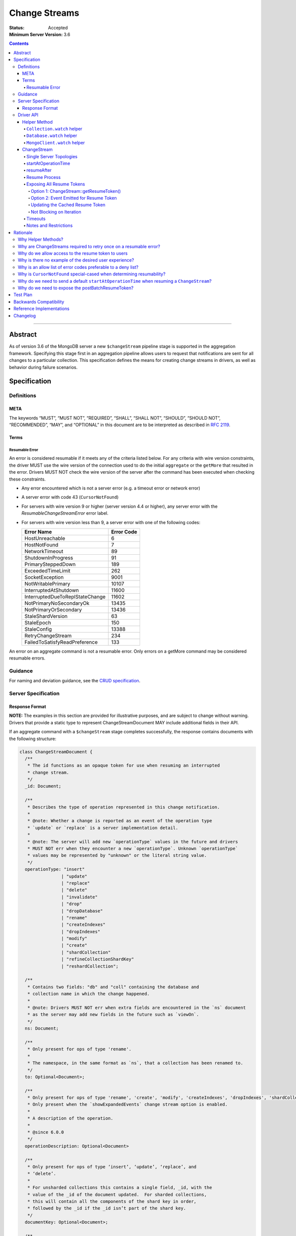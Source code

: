 ==============
Change Streams
==============

:Status: Accepted
:Minimum Server Version: 3.6

.. contents::

--------

Abstract
========

As of version 3.6 of the MongoDB server a new ``$changeStream`` pipeline stage is supported in the aggregation framework.  Specifying this stage first in an aggregation pipeline allows users to request that notifications are sent for all changes to a particular collection.  This specification defines the means for creating change streams in drivers, as well as behavior during failure scenarios.

Specification
=============

-----------
Definitions
-----------

META
----

The keywords “MUST”, “MUST NOT”, “REQUIRED”, “SHALL”, “SHALL NOT”, “SHOULD”,
“SHOULD NOT”, “RECOMMENDED”, “MAY”, and “OPTIONAL” in this document are to be
interpreted as described in `RFC 2119 <https://www.ietf.org/rfc/rfc2119.txt>`_.

Terms
-----

Resumable Error
^^^^^^^^^^^^^^^

An error is considered resumable if it meets any of the criteria listed below. For any criteria with wire version
constraints, the driver MUST use the wire version of the connection used to do the initial ``aggregate`` or the
``getMore`` that resulted in the error. Drivers MUST NOT check the wire version of the server after the command has been
executed when checking these constraints.

- Any error encountered which is not a server error (e.g. a timeout error or
  network error)

- A server error with code 43 (``CursorNotFound``)

- For servers with wire version 9 or higher (server version 4.4 or higher), any
  server error with the `ResumableChangeStreamError` error label.

- For servers with wire version less than 9, a server error with one of the
  following codes:

  .. list-table::
    :header-rows: 1

    * - Error Name
      - Error Code
    * - HostUnreachable
      - 6
    * - HostNotFound
      - 7
    * - NetworkTimeout
      - 89
    * - ShutdownInProgress
      - 91
    * - PrimarySteppedDown
      - 189
    * - ExceededTimeLimit
      - 262
    * - SocketException
      - 9001
    * - NotWritablePrimary
      - 10107
    * - InterruptedAtShutdown
      - 11600
    * - InterruptedDueToReplStateChange
      - 11602
    * - NotPrimaryNoSecondaryOk
      - 13435
    * - NotPrimaryOrSecondary
      - 13436
    * - StaleShardVersion
      - 63
    * - StaleEpoch
      - 150
    * - StaleConfig
      - 13388
    * - RetryChangeStream
      - 234
    * - FailedToSatisfyReadPreference
      - 133

An error on an aggregate command is not a resumable error. Only errors on a
getMore command may be considered resumable errors.

--------
Guidance
--------

For naming and deviation guidance, see the `CRUD specification <https://github.com/mongodb/specifications/blob/master/source/crud/crud.rst#naming>`_.

--------------------
Server Specification
--------------------

Response Format
---------------

**NOTE:** The examples in this section are provided for illustrative purposes, and are subject to change without warning.
Drivers that provide a static type to represent ChangeStreamDocument MAY include additional fields in their API.

If an aggregate command with a ``$changeStream`` stage completes successfully, the response contains documents with the following structure:

.. code:: typescript

  class ChangeStreamDocument {
    /**
     * The id functions as an opaque token for use when resuming an interrupted
     * change stream.
     */
    _id: Document;

    /**
     * Describes the type of operation represented in this change notification.
     *
     * @note: Whether a change is reported as an event of the operation type
     * `update` or `replace` is a server implementation detail.
     *
     * @note: The server will add new `operationType` values in the future and drivers
     * MUST NOT err when they encounter a new `operationType`. Unknown `operationType`
     * values may be represented by "unknown" or the literal string value.
     */
    operationType: "insert" 
                  | "update" 
                  | "replace" 
                  | "delete" 
                  | "invalidate" 
                  | "drop" 
                  | "dropDatabase" 
                  | "rename" 
                  | "createIndexes"
                  | "dropIndexes" 
                  | "modify"
                  | "create" 
                  | "shardCollection" 
                  | "refineCollectionShardKey" 
                  | "reshardCollection";

    /**
     * Contains two fields: "db" and "coll" containing the database and
     * collection name in which the change happened.
     *
     * @note: Drivers MUST NOT err when extra fields are encountered in the `ns` document
     * as the server may add new fields in the future such as `viewOn`.
     */
    ns: Document;

    /**
     * Only present for ops of type 'rename'.
     *
     * The namespace, in the same format as `ns`, that a collection has been renamed to.
     */
    to: Optional<Document>;

    /**
     * Only present for ops of type 'rename', 'create', 'modify', 'createIndexes', 'dropIndexes', 'shardCollection', 'reshardCollection', 'refineCollectionShardKey'.
     * Only present when the `showExpandedEvents` change stream option is enabled.
     *
     * A description of the operation.
     * 
     * @since 6.0.0
     */
    operationDescription: Optional<Document>

    /**
     * Only present for ops of type ‘insert’, ‘update’, ‘replace’, and
     * ‘delete’.
     *
     * For unsharded collections this contains a single field, _id, with the
     * value of the _id of the document updated.  For sharded collections,
     * this will contain all the components of the shard key in order,
     * followed by the _id if the _id isn’t part of the shard key.
     */
    documentKey: Optional<Document>;

    /**
     * Only present for ops of type ‘update’.
     */
    updateDescription: Optional<UpdateDescription>;

    /**
     * Always present for operations of type 'insert' and 'replace'. Also
     * present for operations of type 'update' if the user has specified
     * 'updateLookup' for the 'fullDocument' option when creating the change
     * stream.
     *
     * For operations of type 'insert' and 'replace', this key will contain the
     * document being inserted or the new version of the document that is
     * replacing the existing document, respectively.
     *
     * For operations of type 'update', this key will contain a copy of the full
     * version of the document from some point after the update occurred. If the
     * document was deleted since the updated happened, it will be null.
     *
     * Contains the point-in-time post-image of the modified document if the
     * post-image is available and either 'required' or 'whenAvailable' was
     * specified for the 'fullDocument' option when creating the change stream.
     * A post-image is always available for 'insert' and 'replace' events.
     */
    fullDocument: Document | null;

    /**
     * Contains the pre-image of the modified or deleted document if the
     * pre-image is available for the change event and either 'required' or
     * 'whenAvailable' was specified for the 'fullDocumentBeforeChange' option
     * when creating the change stream. If 'whenAvailable' was specified but the
     * pre-image is unavailable, this will be explicitly set to null.
     */
    fullDocumentBeforeChange: Document | null;

    /**
     * The wall time from the mongod that the change event originated from.
     * Populated for server versions 6.0 and above.
     */
    wallTime: Optional<DateTime>;

    /**
     * The `ui` field from the oplog entry corresponding to the change event.
     * 
     * Only present when the `showExpandedEvents` change stream option is enabled and for the following events
     *  - 'insert'
     *  - 'update'
     *  - 'delete'
     *  - 'createIndexes'
     *  - 'dropIndexes'
     *  - 'modify'
     *  - 'drop'
     *  - 'create'
     *  - 'shardCollection'
     *  - 'reshardCollection'
     *  - 'refineCollectionShardKey'
     *  
     * This field is a value of binary subtype 4 (UUID).
     *  
     * @since 6.0.0
     */
    collectionUUID: Optional<Binary>;

    /**
     * The cluster time at which the change occurred.
     */
    clusterTime: Timestamp;

  }

  class UpdateDescription {
    /**
     * A document containing key:value pairs of names of the fields that were
     * changed (excluding the fields reported via `truncatedArrays`), and the new value for those fields.
     *
     * Despite array fields reported via `truncatedArrays` being excluded from this field,
     * changes to fields of the elements of the array values may be reported via this field.
     * Example:
     *   original field:
     *     "arrayField": ["foo", {"a": "bar"}, 1, 2, 3]
     *   updated field:
     *     "arrayField": ["foo", {"a": "bar", "b": 3}]
     *   a potential corresponding UpdateDescription:
     *     {
     *       "updatedFields": {
     *         "arrayField.1.b": 3
     *       },
     *       "removedFields": [],
     *       "truncatedArrays": [
     *         {
     *           "field": "arrayField",
     *           "newSize": 2
     *         }
     *       ]
     *     }
     *
     * Modifications to array elements are expressed via the dot notation (https://www.mongodb.com/docs/manual/core/document/#document-dot-notation).
     * Example: an `update` which sets the element with index 0 in the array field named arrayField to 7 is reported as
     *   "updatedFields": {"arrayField.0": 7}
     */
    updatedFields: Document;

    /**
     * An array of field names that were removed from the document.
     */
    removedFields: Array<String>;

    /**
     * Truncations of arrays may be reported using one of the following methods:
     * either via this field or via the ‘updatedFields’ field. In the latter case the entire array is considered to be replaced.
     *
     * The structure of documents in this field is
     *   {
     *      "field": <string>,
     *      "newSize": <int>
     *   }
     * Example: an `update` which shrinks the array arrayField.0.nestedArrayField from size 8 to 5 may be reported as
     *   "truncatedArrays": [{"field": "arrayField.0.nestedArrayField", "newSize": 5}]
     *
     * @note The method used to report a truncation is a server implementation detail.
     * @since 4.7.0
     */
    truncatedArrays: Array<Document>;

    /**
     * A document containing a map that associates an update path to an array containing the path components used in the update document. This data
     * can be used in combination with the other fields in an `UpdateDescription` to determine the actual path in the document that was updated. This is 
     * necessary in cases where a key contains dot-separated strings (i.e., `{ "a.b": "c" }`) or a document contains a numeric literal string key
     * (i.e., `{ "a": { "0": "a" } }`. Note that in this scenario, the numeric key can't be the top level key, because `{ "0": "a" }` is not ambiguous - 
     * update paths would simply be `'0'` which is unambiguous because BSON documents cannot have arrays at the top level.).
     * 
     * Each entry in the document maps an update path to an array which contains the actual path used when the document was updated.  
     * For example, given a document with the following shape `{ "a": { "0": 0 } }` and an update of `{ $inc: { "a.0": 1 } }`, `disambiguatedPaths` would
     * look like the following:
     *   {
     *      "a.0": ["a", "0"]
     *   }
     * 
     * In each array, all elements will be returned as strings with the exception of array indices, which will be returned as 32 bit integers.
     * 
     * @since 6.1.0
     */
    disambiguatedPaths: Optional<Document>
  }

The responses to a change stream aggregate or getMore have the following structures:

.. code:: typescript

  /**
   * Response to a successful aggregate.
   */
  {
      ok: 1,
      cursor: {
         ns: String,
         id: Int64,
         firstBatch: Array<ChangeStreamDocument>,
         /**
          * postBatchResumeToken is returned in MongoDB 4.0.7 and later.
          */
         postBatchResumeToken: Document
      },
      operationTime: Timestamp,
      $clusterTime: Document,
  }

  /**
   * Response to a successful getMore.
   */
  {
      ok: 1,
      cursor: {
         ns: String,
         id: Int64,
         nextBatch: Array<ChangeStreamDocument>
         /**
          * postBatchResumeToken is returned in MongoDB 4.0.7 and later.
          */
         postBatchResumeToken: Document
      },
      operationTime: Timestamp,
      $clusterTime: Document,
  }

----------
Driver API
----------

.. code:: typescript

  interface ChangeStream extends Iterable<Document> {
    /**
     * The cached resume token
     */
    private resumeToken: Document;

    /**
     * The pipeline of stages to append to an initial ``$changeStream`` stage
     */
    private pipeline: Array<Document>;

    /**
     * The options provided to the initial ``$changeStream`` stage
     */
    private options: ChangeStreamOptions;

    /**
     * The read preference for the initial change stream aggregation, used
     * for server selection during an automatic resume.
     */
    private readPreference: ReadPreference;
  }

  interface Collection {
    /**
     * @returns a change stream on a specific collection.
     */
    watch(pipeline: Document[], options: Optional<ChangeStreamOptions>): ChangeStream;
  }

  interface Database {
    /**
     * Allows a client to observe all changes in a database.
     * Excludes system collections.
     * @returns a change stream on all collections in a database
     * @since 4.0
     * @see https://www.mongodb.com/docs/manual/reference/system-collections/
     */
    watch(pipeline: Document[], options: Optional<ChangeStreamOptions>): ChangeStream;
  }

  interface MongoClient {
    /**
     * Allows a client to observe all changes in a cluster.
     * Excludes system collections.
     * Excludes the "config", "local", and "admin" databases.
     * @since 4.0
     * @returns a change stream on all collections in all databases in a cluster
     * @see https://www.mongodb.com/docs/manual/reference/system-collections/
     */
    watch(pipeline: Document[], options: Optional<ChangeStreamOptions>): ChangeStream;
  }

  class ChangeStreamOptions {
    /**
     * Allowed values: 'default', 'updateLookup', 'whenAvailable', 'required'.
     *
     * The default is to not send a value, which is equivalent to 'default'. By
     * default, the change notification for partial updates will include a delta
     * describing the changes to the document.
     *
     * When set to 'updateLookup', the change notification for partial updates
     * will include both a delta describing the changes to the document as well
     * as a copy of the entire document that was changed from some time after
     * the change occurred.
     *
     * When set to 'whenAvailable', configures the change stream to return the
     * post-image of the modified document for replace and update change events
     * if the post-image for this event is available.
     *
     * When set to 'required', the same behavior as 'whenAvailable' except that
     * an error is raised if the post-image is not available.
     *
     * For forward compatibility, a driver MUST NOT raise an error when a user
     * provides an unknown value. The driver relies on the server to validate
     * this option.
     *
     * @note this is an option of the `$changeStream` pipeline stage.
     */
    fullDocument: Optional<String>;

    /**
     * Allowed values: 'whenAvailable', 'required', 'off'.
     *
     * The default is to not send a value, which is equivalent to 'off'.
     *
     * When set to 'whenAvailable', configures the change stream to return the
     * pre-image of the modified document for replace, update, and delete change
     * events if it is available.
     *
     * When set to 'required', the same behavior as 'whenAvailable' except that
     * an error is raised if the pre-image is not available.
     *
     * For forward compatibility, a driver MUST NOT raise an error when a user
     * provides an unknown value. The driver relies on the server to validate
     * this option.
     *
     * @note this is an option of the `$changeStream` pipeline stage.
     */
    fullDocumentBeforeChange: Optional<String>;

    /**
     * Specifies the logical starting point for the new change stream.
     *
     * @note this is an option of the `$changeStream` pipeline stage.
     */
    resumeAfter: Optional<Document>;

    /**
     * The maximum amount of time for the server to wait on new documents to satisfy
     * a change stream query.
     *
     * This is the same field described in FindOptions in the CRUD spec.
     *
     * @see https://github.com/mongodb/specifications/blob/master/source/crud/crud.rst#read
     * @note this option is an alias for `maxTimeMS`, used on `getMore` commands
     * @note this option is not set on the `aggregate` command nor `$changeStream` pipeline stage
     */
    maxAwaitTimeMS: Optional<Int64>;

    /**
     * The number of documents to return per batch.
     *
     * This option is sent only if the caller explicitly provides a value. The
     * default is to not send a value.
     *
     * @see https://www.mongodb.com/docs/manual/reference/command/aggregate
     * @note this is an aggregation command option
     */
    batchSize: Optional<Int32>;

    /**
     * Specifies a collation.
     *
     * This option is sent only if the caller explicitly provides a value. The
     * default is to not send a value.
     *
     * @see https://www.mongodb.com/docs/manual/reference/command/aggregate
     * @note this is an aggregation command option
     */
    collation: Optional<Document>;

    /**
     * The change stream will only provide changes that occurred at or after the
     * specified timestamp. Any command run against the server will return
     * an operation time that can be used here.
     *
     * @since 4.0
     * @see https://www.mongodb.com/docs/manual/reference/method/db.runCommand/
     * @note this is an option of the `$changeStream` pipeline stage.
     */
    startAtOperationTime: Optional<Timestamp>;

    /**
     * Similar to `resumeAfter`, this option takes a resume token and starts a
     * new change stream returning the first notification after the token.
     * This will allow users to watch collections that have been dropped and recreated
     * or newly renamed collections without missing any notifications.
     *
     * The server will report an error if `startAfter` and `resumeAfter` are both specified.
     *
     * @since 4.1.1
     * @see https://www.mongodb.com/docs/manual/changeStreams/#change-stream-start-after
     * @note this is an option of the `$changeStream` pipeline stage.
     */
     startAfter: Optional<Document>;

    /**
     * Enables users to specify an arbitrary comment to help trace the operation through
     * the database profiler, currentOp and logs. The default is to not send a value.
     *
     * The comment can be any valid BSON type for server versions 4.4 and above.
     * Server versions prior to 4.4 only support string as comment,
     * and providing a non-string type will result in a server-side error.
     *
     * If a comment is provided, drivers MUST attach this comment to all
     * subsequent getMore commands run on the same cursor for server
     * versions 4.4 and above. For server versions below 4.4 drivers MUST NOT
     * attach a comment to getMore commands.
     *
     * @see https://www.mongodb.com/docs/manual/reference/command/aggregate
     * @note this is an aggregation command option
     */
    comment: Optional<any>

    /**
     * Enables the server to send the 'expanded' list of change stream events.
     * The list of additional events included with this flag set are
     * - createIndexes
     * - dropIndexes
     * - modify
     * - create
     * - shardCollection
     * - reshardCollection
     * - refineCollectionShardKey
     * 
     * This flag is available in server versions greater than 6.0.0. `reshardCollection` and
     * `refineCollectionShardKey` events are not available until server version 6.1.0.
     * 
     * @note this is an option of the change stream pipeline stage
     */
    showExpandedEvents: Optional<Boolean>
  }

**NOTE:** The set of ``ChangeStreamOptions`` may grow over time.

Helper Method
-------------

The driver API consists of a ``ChangeStream`` type, as well as three helper methods. All helpers MUST return a ``ChangeStream`` instance. Implementers MUST document that helper methods are preferred to running a raw aggregation with a ``$changeStream`` stage, for the purpose of supporting resumability.

The helper methods must construct an aggregation command with a REQUIRED initial ``$changeStream`` stage.  A driver MUST NOT throw a custom exception if multiple ``$changeStream`` stages are present (e.g. if a user also passed ``$changeStream`` in the pipeline supplied to the helper), as the server will return an error.

The helper methods MUST determine a read concern for the operation in accordance with the `Read and Write Concern specification <https://github.com/mongodb/specifications/blob/master/source/read-write-concern/read-write-concern.rst#via-code>`_.  The initial implementation of change streams on the server requires a “majority” read concern or no read concern.  Drivers MUST document this requirement.  Drivers SHALL NOT throw an exception if any other read concern is specified, but instead should depend on the server to return an error.

The stage has the following shape:

.. code:: typescript

  { $changeStream: ChangeStreamOptions }

The first parameter of the helpers specifies an array of aggregation pipeline stages which MUST be appended to the initial stage. Drivers MUST support an empty pipeline. Languages which support default parameters MAY specify an empty array as the default value for this parameter. Drivers SHOULD otherwise make specification of a pipeline as similar as possible to the `aggregate <https://github.com/mongodb/specifications/blob/master/source/crud/crud.rst#read>`_ CRUD method.

Additionally, implementors MAY provide a form of these methods which require no parameters, assuming no options and no additional stages beyond the initial ``$changeStream`` stage:

.. code:: python

  for change in db.collection.watch():
      print(change)

Presently change streams support only a subset of available aggregation stages:

- ``$match``
- ``$project``
- ``$addFields``
- ``$replaceRoot``
- ``$redact``

A driver MUST NOT throw an exception if any unsupported stage is provided, but instead depend on the server to return an error.

A driver MUST NOT throw an exception if a user adds, removes, or modifies fields using ``$project``. The server will produce an error if ``_id``
is projected out, but a user should otherwise be able to modify the shape of the change stream event as desired. This may require the result
to be deserialized to a ``BsonDocument`` or custom-defined type rather than a ``ChangeStreamDocument``. It is the responsiblity of the
user to ensure that the deserialized type is compatible with the specified ``$project`` stage.

The aggregate helper methods MUST have no new logic related to the ``$changeStream`` stage. Drivers MUST be capable of handling `TAILABLE_AWAIT <https://github.com/mongodb/specifications/blob/master/source/crud/crud.rst#read>`_  cursors from the aggregate command in the same way they handle such cursors from find.

``Collection.watch`` helper
^^^^^^^^^^^^^^^^^^^^^^^^^^^

Returns a ``ChangeStream`` on a specific collection

Command syntax:

.. code:: typescript

    {
      aggregate: 'collectionName'
      pipeline: [{$changeStream: {...}}, ...],
      ...
    }

``Database.watch`` helper
^^^^^^^^^^^^^^^^^^^^^^^^^

:since: 4.0

Returns a ``ChangeStream`` on all collections in a database.

Command syntax:

.. code:: typescript

    {
      aggregate: 1
      pipeline: [{$changeStream: {...}}, ...],
      ...
    }

Drivers MUST use the ``ns`` returned in the ``aggregate`` command to set the ``collection`` option in subsequent ``getMore`` commands.

``MongoClient.watch`` helper
^^^^^^^^^^^^^^^^^^^^^^^^^^^^

:since: 4.0

Returns a ``ChangeStream`` on all collections in all databases in a cluster

Command syntax:

.. code:: typescript

    {
      aggregate: 1
      pipeline: [{$changeStream: {allChangesForCluster: true, ...}}, ...],
      ...
    }

The helper MUST run the command against the `admin` database

Drivers MUST use the ``ns`` returned in the ``aggregate`` command to set the ``collection`` option in subsequent ``getMore`` commands.

ChangeStream
------------

A ``ChangeStream`` is an abstraction of a `TAILABLE_AWAIT <https://github.com/mongodb/specifications/blob/master/source/crud/crud.rst#read>`_ cursor, with support for resumability.  Implementors MAY choose to implement a ``ChangeStream`` as an extension of an existing tailable cursor implementation.  If the ``ChangeStream`` is implemented as a type which owns a tailable cursor, then the implementor MUST provide a manner of closing the change stream, as well as satisfy the requirements of extending ``Iterable<Document>``. If your language has an idiomatic way of disposing of resources you MAY choose to implement that in addition to, or instead of, an explicit close method.

A change stream MUST track the last resume token, per `Updating the Cached Resume Token`_.

Drivers MUST raise an error on the first document received without a resume token (e.g. the user has removed ``_id`` with a pipeline stage), and close the change stream.  The error message SHOULD resemble “Cannot provide resume functionality when the resume token is missing”.

A change stream MUST attempt to resume a single time if it encounters any resumable error per `Resumable Error`_.  A change stream MUST NOT attempt to resume on any other type of error.

In addition to tracking a resume token, change streams MUST also track the read preference specified when the change stream was created. In the event of a resumable error, a change stream MUST perform server selection with the original read preference using the `rules for server selection <https://github.com/mongodb/specifications/blob/master/source/server-selection/server-selection.rst#rules-for-server-selection>`_ before attempting to resume.

Single Server Topologies
^^^^^^^^^^^^^^^^^^^^^^^^

Presently, change streams cannot be initiated on single server topologies as they do not have an oplog.  Drivers MUST NOT throw an exception in this scenario, but instead rely on an error returned from the server.  This allows for the server to seamlessly introduce support for this in the future, without need to make changes in driver code.

startAtOperationTime
^^^^^^^^^^^^^^^^^^^^

:since: 4.0

``startAtOperationTime`` specifies that a change stream will only return changes that occurred at or after the specified ``Timestamp``.

The server expects ``startAtOperationTime`` as a BSON Timestamp. Drivers MUST allow users to specify a ``startAtOperationTime`` option in the ``watch`` helpers. They MUST allow users to specify this value as a raw ``Timestamp``.

``startAtOperationTime``, ``resumeAfter``, and ``startAfter`` are all mutually exclusive; if any two are set, the server will return an error. Drivers MUST NOT throw a custom error, and MUST defer to the server error.

The ``ChangeStream`` MUST save the ``operationTime`` from the initial ``aggregate`` response when the following critera are met:

- None of ``startAtOperationTime``,  ``resumeAfter``, ``startAfter`` were specified in the ``ChangeStreamOptions``.
- The max wire version is >= ``7``.
- The initial ``aggregate`` response had no results.
- The initial ``aggregate`` response did not include a ``postBatchResumeToken``.

resumeAfter
^^^^^^^^^^^

``resumeAfter`` is used to resume a ``ChangeStream`` that has been stopped to ensure that only changes starting with the log entry immediately *after* the provided token will be returned. If the resume token specified does not exist, the server will return an error.

Resume Process
^^^^^^^^^^^^^^

Once a ``ChangeStream`` has encountered a resumable error, it MUST attempt to resume one time. The process for resuming MUST follow these steps:

- Perform server selection.
- Connect to selected server.
- If there is a cached ``resumeToken``:

  - If the ``ChangeStream`` was started with ``startAfter`` and has yet to return a result document:

    - The driver MUST set ``startAfter`` to the cached ``resumeToken``.
    - The driver MUST NOT set ``resumeAfter``.
    - The driver MUST NOT set ``startAtOperationTime``. If ``startAtOperationTime`` was in the original aggregation command, the driver MUST remove it.

  - Else:

    - The driver MUST set ``resumeAfter`` to the cached ``resumeToken``.
    - The driver MUST NOT set ``startAfter``. If ``startAfter`` was in the original aggregation command, the driver MUST remove it.
    - The driver MUST NOT set ``startAtOperationTime``. If ``startAtOperationTime`` was in the original aggregation command, the driver MUST remove it.

- Else if there is no cached ``resumeToken`` and the ``ChangeStream`` has a saved operation time (either from an originally specified ``startAtOperationTime`` or saved from the original aggregation) and the max wire version is >= ``7``:

  - The driver MUST NOT set ``resumeAfter``.
  - The driver MUST NOT set ``startAfter``.
  - The driver MUST set ``startAtOperationTime`` to the value of the originally used ``startAtOperationTime`` or the one saved from the original aggregation.

- Else:

  - The driver MUST NOT set ``resumeAfter``, ``startAfter``, or ``startAtOperationTime``.
  - The driver MUST use the original aggregation command to resume.

When ``resumeAfter`` is specified the ``ChangeStream`` will return notifications starting with the oplog entry immediately *after* the provided token.

If the server supports sessions, the resume attempt MUST use the same session as the previous attempt's command.

A driver MUST ensure that consecutive resume attempts can succeed, even in the absence of any changes received by the cursor between resume attempts.

A driver SHOULD attempt to kill the cursor on the server on which the cursor is opened during the resume process, and MUST NOT attempt to kill the cursor on any other server. Any exceptions or errors that occur during the process of killing the cursor should be suppressed, including both errors returned by the ``killCursor`` command and exceptions thrown by opening, writing to, or reading from the socket.


Exposing All Resume Tokens
^^^^^^^^^^^^^^^^^^^^^^^^^^

:since: 4.0.7

Users can inspect the _id on each ``ChangeDocument`` to use as a resume token. But since MongoDB 4.0.7, aggregate and getMore responses also include a ``postBatchResumeToken``. Drivers use one or the other when automatically resuming, as described in `Resume Process`_.

Drivers MUST expose a mechanism to retrieve the same resume token that would be used to automatically resume. It MUST be possible to use this mechanism after iterating every document. It MUST be possible for users to use this mechanism periodically even when no documents are getting returned (i.e. ``getMore`` has returned empty batches). Drivers have two options to implement this.

Option 1: ChangeStream::getResumeToken()
~~~~~~~~~~~~~~~~~~~~~~~~~~~~~~~~~~~~~~~~

.. code:: typescript

  interface ChangeStream extends Iterable<Document> {
    /**
     * Returns the cached resume token that will be used to resume
     * after the most recently returned change.
     */
    public getResumeToken() Optional<Document>;
  }


This MUST be implemented in synchronous drivers. This MAY be implemented in asynchronous drivers.

Option 2: Event Emitted for Resume Token
~~~~~~~~~~~~~~~~~~~~~~~~~~~~~~~~~~~~~~~~

Allow users to set a callback to listen for new resume tokens. The exact interface is up to the driver, but it MUST meet the following criteria:

- The callback is set in the same manner as a callback used for receiving change documents.
- The callback accepts a resume token as an argument.
- The callback (or event) MAY include an optional ChangeDocument, which is unset when called with resume tokens sourced from ``postBatchResumeToken``.

A possible interface for this callback MAY look like:

.. code:: typescript

  interface ChangeStream extends Iterable<Document> {
    /**
     * Returns a resume token that should be used to resume after the most
     * recently returned change.
     */
    public onResumeTokenChanged(ResumeTokenCallback:(Document resumeToken) => void);
  }

This MUST NOT be implemented in synchronous drivers. This MAY be implemented in asynchronous drivers.

Updating the Cached Resume Token
~~~~~~~~~~~~~~~~~~~~~~~~~~~~~~~~

The following rules describe how to update the cached ``resumeToken``:

- When the ``ChangeStream`` is started:

  - If ``startAfter`` is set, cache it.
  - Else if ``resumeAfter`` is set, cache it.
  - Else, ``resumeToken`` remains unset.
- When ``aggregate`` or ``getMore`` returns:

  - If an empty batch was returned and a ``postBatchResumeToken`` was included, cache it.
- When returning a document to the user:

  - If it's the last document in the batch and a ``postBatchResumeToken`` is included, cache it.
  - Else, cache the ``_id`` of the document.

Not Blocking on Iteration
~~~~~~~~~~~~~~~~~~~~~~~~~

Synchronous drivers MUST provide a way to iterate a change stream without blocking until a change document is returned. This MUST give the user an opportunity to get the most up-to-date resume token, even when the change stream continues to receive empty batches in getMore responses. This allows users to call ``ChangeStream::getResumeToken()`` after iterating every document and periodically when no documents are getting returned.

Although the implementation of tailable awaitData cursors is not specified, this MAY be implemented with a ``tryNext`` method on the change stream cursor.

All drivers MUST document how users can iterate a change stream and receive *all* resume token updates. `Why do we allow access to the resume token to users`_ shows an example. The documentation MUST state that users intending to store the resume token should use this method to get the most up to date resume token.

Timeouts
^^^^^^^^

Drivers MUST apply timeouts to change stream establishment, iteration, and resume attempts per `Client Side Operations Timeout: Change Streams <../client-side-operations-timeout/client-side-operations-timeout.md#change-streams>`__.

Notes and Restrictions
^^^^^^^^^^^^^^^^^^^^^^

**1. `fullDocument: updateLookup` can result in change documents larger than 16 MiB**

There is a risk that if there is a large change to a large document, the full document and delta might result in a document larger than the 16 MiB limitation on BSON documents.  If that happens the cursor will be closed, and a server error will be returned.

**2. Users can remove the resume token with aggregation stages**

It is possible for a user to specify the following stage:

.. code:: javascript

    { $project: { _id: 0 } }

Similar removal of the resume token is possible with the ``$redact`` and ``$replaceRoot`` stages.  While this is not technically illegal, it makes it impossible for drivers to support resumability.  Users may explicitly opt out of resumability by issuing a raw aggregation with a ``$changeStream`` stage.

Rationale
=========

-------------------
Why Helper Methods?
-------------------

Change streams are a first class concept similar to CRUD or aggregation; the fact that they are initiated via an aggregation pipeline stage is merely an implementation detail.  By requiring drivers to support top-level helper methods for this feature we not only signal this intent, but also solve a number of other potential problems:

Disambiguation of the result type of this special-case aggregation pipeline (``ChangeStream``), and an ability to control the behaviors of the resultant cursor

More accurate support for the concept of a maximum time the user is willing to wait for subsequent queries to complete on the resultant cursor (``maxAwaitTimeMs``)

Finer control over the options pertaining specifically to this type of operation, without polluting the already well-defined ``AggregateOptions``

Flexibility for future potentially breaking changes for this feature on the server

------------------------------------------------------------------
Why are ChangeStreams required to retry once on a resumable error?
------------------------------------------------------------------

User experience is of the utmost importance. Errors not originating from the server are generally network errors, and network errors can be transient.  Attempting to resume an interrupted change stream after the initial error allows for a seamless experience for the user, while subsequent network errors are likely to be an outage which can then be exposed to the user with greater confidence.

---------------------------------------------------
Why do we allow access to the resume token to users
---------------------------------------------------

Imagine a scenario in which a user wants to process each change to a collection **at least once**, but the application crashes during processing.  In order to overcome this failure, a user might use the following approach:

.. code:: python

  localChange = getChangeFromLocalStorage()
  resumeToken = getResumeTokenFromLocalStorage()

  if localChange:
    processChange(localChange)

  try:
      change_stream = db.collection.watch([...], resumeAfter=resumeToken)
      while True:
          change = change_stream.try_next()
          persistResumeTokenToLocalStorage(change_stream.get_resume_token())
          if change:
            persistChangeToLocalStorage(change)
            processChange(change)
  except Exception:
      log.error("...")

In this case the current change is always persisted locally, including the resume token, such that on restart the application can still process the change while ensuring that the change stream continues from the right logical time in the oplog.  It is the application's responsibility to ensure that ``processChange`` is idempotent, this design merely makes a reasonable effort to process each change **at least** once.

-------------------------------------------------------
Why is there no example of the desired user experience?
-------------------------------------------------------

The specification used to include this overspecified example of the "desired user experience":

.. code:: python

  try:
      for change in db.collection.watch(...):
          print(change)
  except Exception:
      # We know for sure it's unrecoverable:
      log.error("...")

It was decided to remove this example from the specification for the following reasons:

- Tailable + awaitData cursors behave differently in existing supported drivers.
- There are considerations to be made for languages that do not permit interruptible I/O (such as Java), where a change stream which blocks forever in a separate thread would necessitate killing the thread.
- There is something to be said for an API that allows cooperation by default. The model in which a call to next only blocks until any response is returned (even an empty batch), allows for interruption and cooperation (e.g. interaction with other event loops).

--------------------------------------------------------------
Why is an allow list of error codes preferable to a deny list?
--------------------------------------------------------------

Change streams originally used a deny list of error codes to determine which errors were not resumable. However, this
allowed for the possibility of infinite resume loops if an error was not correctly deny listed. Due to the fact that
all errors aside from transient issues such as failovers are not resumable, the resume behavior was changed to use an
allow list. Part of this change was to introduce the ``ResumableChangeStreamError`` label so the server can add new error
codes to the allow list without requiring changes to drivers.

----------------------------------------------------------------------
Why is ``CursorNotFound`` special-cased when determining resumability?
----------------------------------------------------------------------

With the exception of ``CursorNotFound``, a server error on version 4.4 or higher is considered resumable if and only
if it contains the ``ResumableChangeStreamError`` label. However, this label is only added by the server if the
cursor being created or iterated is a change stream. ``CursorNotFound`` is returned when a ``getMore`` is done with a
cursor ID that the server isn't aware of and therefore can't determine if the cursor is a change stream. Marking all
``CursorNotFound`` errors resumable in the server regardless of cursor type could be confusing as a user could see
the ``ResumableChangeStreamError`` label when iterating a non-change stream cursor. To workaround this, drivers
always treat this error as resumable despite it not having the proper error label.

-------------------------------------------------------------------------------------------
Why do we need to send a default ``startAtOperationTime`` when resuming a ``ChangeStream``?
-------------------------------------------------------------------------------------------

``startAtOperationTime`` allows a user to create a resumable change stream even when a result
(and corresponding resumeToken) is not available until a later point in time.

For example:

- A client creates a ``ChangeStream``, and calls ``watch``
- The ``ChangeStream`` sends out the initial ``aggregate`` call, and receives a response
  with no initial values. Because there are no initial values, there is no latest resumeToken.
- The client's network is partitioned from the server, causing the client's ``getMore`` to time out
- Changes occur on the server.
- The network is unpartitioned
- The client attempts to resume the ``ChangeStream``

In the above example, not sending ``startAtOperationTime`` will result in the change stream missing
the changes that occurred while the server and client are partitioned. By sending ``startAtOperationTime``,
the server will know to include changes from that previous point in time.

--------------------------------------------------
Why do we need to expose the postBatchResumeToken?
--------------------------------------------------

Resume tokens refer to an oplog entry. The resume token from the ``_id`` of a document corresponds the oplog entry of the change. The ``postBatchResumeToken`` represents the oplog entry the change stream has scanned up to on the server (not necessarily a matching change). This can be a much more recent oplog entry, and should be used to resume when possible.

Attempting to resume with an old resume token may degrade server performance since the server needs to scan through more oplog entries. Worse, if the resume token is older than the last oplog entry stored on the server, then resuming is impossible.

Imagine the change stream matches a very small percentage of events. On a ``getMore`` the server scans the oplog for the duration of ``maxAwaitTimeMS`` but finds no matching entries and returns an empty response (still containing a ``postBatchResumeToken``). There may be a long sequence of empty responses. Then due to a network error, the change stream tries resuming. If we tried resuming with the most recent ``_id``, this throws out the oplog scanning the server had done for the long sequence of getMores with empty responses. But resuming with the last ``postBatchResumeToken`` skips the unnecessary scanning of unmatched oplog entries.

Test Plan
=========

See `tests/README.rst <tests/README.rst>`_

Backwards Compatibility
=======================

There should be no backwards compatibility concerns.


Reference Implementations
=========================

- NODE (NODE-1055)
- PYTHON (PYTHON-1338)
- RUBY (RUBY-1228)

Changelog
=========

:2023-08-11: Update server versions for ``$changeStreamSplitLargeEvent`` test.
:2023-05-22: Add spec test for ``$changeStreamSplitLargeEvent``.
:2022-10-20: Reformat changelog.
:2022-10-05: Remove spec front matter.
:2022-08-22: Add ``clusterTime`` to ``ChangeStreamDocument``.
:2022-08-17: Support ``disambiguatedPaths`` in ``UpdateDescription``.
:2022-05-19: Support new change stream events with ``showExpandedEvents``.
:2022-05-17: Add ``wallTime`` to ``ChangeStreamDocument``.
:2022-04-13: Support returning point-in-time pre and post-images with
             ``fullDocumentBeforeChange`` and ``fullDocument``.
:2022-03-25: Do not error when parsing change stream event documents.
:2022-02-28: Add ``to`` to ``ChangeStreamDocument``.
:2022-02-10: Specify that ``getMore`` command must explicitly send inherited
             ``comment``.
:2022-02-01: Add ``comment`` to ``ChangeStreamOptions``.
:2022-01-19: Require that timeouts be applied per the client-side operations
             timeout specification.
:2021-09-01: Clarify that server selection during resumption should respect
             normal server selection rules.
:2021-04-29: Add ``load-balanced`` to test topology requirements.
:2021-04-23: Update to use modern terminology.
:2021-02-08: Add the ``UpdateDescription.truncatedArrays`` field.
:2020-02-10: Change error handling approach to use an allow list.
:2019-07-15: Clarify resume process for change streams started with the
            ``startAfter`` option.
:2019-07-09: Change ``fullDocument`` to be an optional string.
:2019-07-02: Fix server version for ``startAfter``.
:2019-07-01: Clarify that close may be implemented with more idiomatic
             patterns instead of a method.
:2019-06-20: Fix server version for addition of ``postBatchResumeToken``.
:2019-04-12: Clarify caching process for resume token.
:2019-04-03: Update the lowest server version that supports 
             ``postBatchResumeToken``.
:2019-01-10: Clarify error handling for killing the cursor.
:2018-11-06: Add handling of ``postBatchResumeToken``.
:2018-12-14: Add ``startAfter`` to change stream options.
:2018-09-09: Add ``dropDatabase`` to change stream ``operationType``.
:2018-07-30: Remove redundant error message checks for resumable errors.
:2018-07-27: Add drop to change stream ``operationType``.
:2018-06-14: Clarify how to calculate ``startAtOperationTime``.
:2018-05-24: Change ``startAtClusterTime`` to ``startAtOperationTime``.
:2018-04-18: Add helpers for Database and MongoClient, and add
             ``startAtClusterTime`` option.
:2018-04-17: Clarify that the initial aggregate should not be retried.
:2017-12-13: Default read concern is also accepted, not just "majority".
:2017-11-06: Defer to Read and Write concern spec for determining a read
             concern for the helper method.
:2017-09-26: Clarify that change stream options may be added later.
:2017-09-21: Clarify that we need to close the cursor on missing token.
:2017-09-06: Remove ``desired user experience`` example.
:2017-08-22: Clarify killing cursors during resume process.
:2017-08-16: Fix formatting of resume process.
:2017-08-16: Add clarification regarding Resumable errors.
:2017-08-07: Fix typo in command format.
:2017-08-03: Initial commit.

